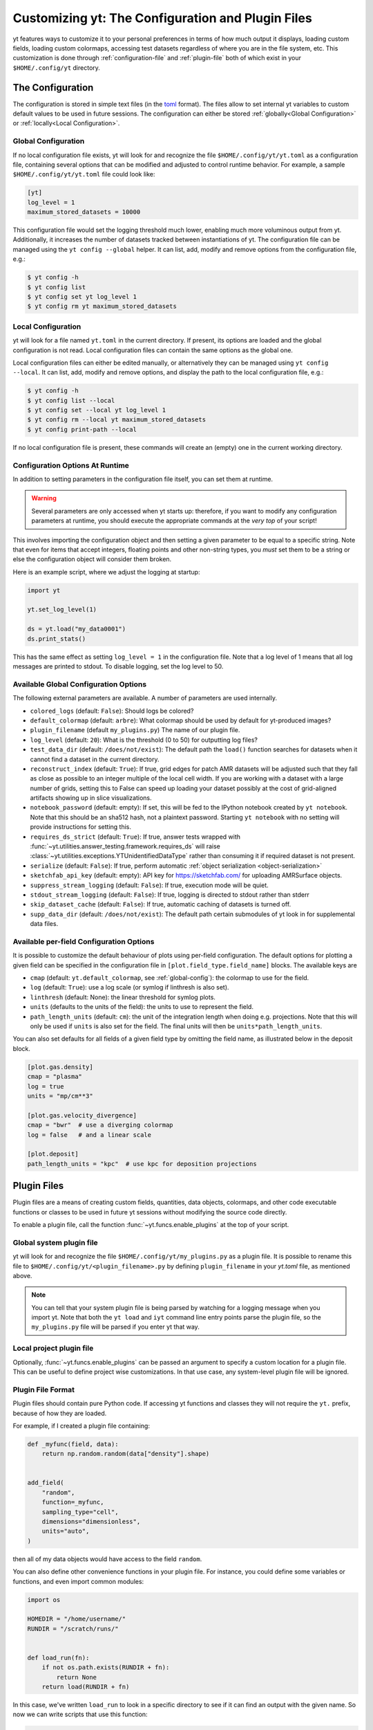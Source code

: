 Customizing yt: The Configuration and Plugin Files
==================================================

yt features ways to customize it to your personal preferences in terms of
how much output it displays, loading custom fields, loading custom colormaps,
accessing test datasets regardless of where you are in the file system, etc.
This customization is done through :ref:`configuration-file` and
:ref:`plugin-file` both of which exist in your ``$HOME/.config/yt`` directory.

.. _configuration-file:

The Configuration
-----------------

The configuration is stored in simple text files (in the `toml <https://github.com/toml-lang/toml>`_ format).
The files allow to set internal yt variables to custom default values to be used in future sessions.
The configuration can either be stored :ref:`globally<Global Configuration>` or :ref:`locally<Local Configuration>`.

Global Configuration
^^^^^^^^^^^^^^^^^^^^

If no local configuration file exists, yt will look for and recognize the file
``$HOME/.config/yt/yt.toml`` as a configuration file, containing several options
that can be modified and adjusted to control runtime behavior.  For example, a sample
``$HOME/.config/yt/yt.toml`` file could look
like:

.. code-block:: none

   [yt]
   log_level = 1
   maximum_stored_datasets = 10000

This configuration file would set the logging threshold much lower, enabling
much more voluminous output from yt.  Additionally, it increases the number of
datasets tracked between instantiations of yt. The configuration file can be
managed using the ``yt config --global`` helper. It can list, add, modify and remove
options from the configuration file, e.g.:

.. code-block:: none

   $ yt config -h
   $ yt config list
   $ yt config set yt log_level 1
   $ yt config rm yt maximum_stored_datasets


Local Configuration
^^^^^^^^^^^^^^^^^^^

yt will look for a file named ``yt.toml`` in the current directory. If present, its options
are loaded and the global configuration is not read. Local configuration files
can contain the same options as the global one.

Local configuration files can either be edited manually, or alternatively they
can be managed using ``yt config --local``. It can list, add, modify and remove
options, and display the path to the local configuration file, e.g.:

.. code-block:: none

   $ yt config -h
   $ yt config list --local
   $ yt config set --local yt log_level 1
   $ yt config rm --local yt maximum_stored_datasets
   $ yt config print-path --local

If no local configuration file is present, these commands will create an (empty) one
in the current working directory.

Configuration Options At Runtime
^^^^^^^^^^^^^^^^^^^^^^^^^^^^^^^^

In addition to setting parameters in the configuration file itself, you can set
them at runtime.

.. warning:: Several parameters are only accessed when yt starts up: therefore,
   if you want to modify any configuration parameters at runtime, you should
   execute the appropriate commands at the *very top* of your script!

This involves importing the configuration object and then setting a given
parameter to be equal to a specific string.  Note that even for items that
accept integers, floating points and other non-string types, you *must* set
them to be a string or else the configuration object will consider them broken.

Here is an example script, where we adjust the logging at startup:

.. code-block:: python

   import yt

   yt.set_log_level(1)

   ds = yt.load("my_data0001")
   ds.print_stats()

This has the same effect as setting ``log_level = 1`` in the configuration
file. Note that a log level of 1 means that all log messages are printed to
stdout.  To disable logging, set the log level to 50.


.. _global-config:

Available Global Configuration Options
^^^^^^^^^^^^^^^^^^^^^^^^^^^^^^^^^^^^^^

The following external parameters are available.  A number of parameters are
used internally.

* ``colored_logs`` (default: ``False``): Should logs be colored?
* ``default_colormap`` (default: ``arbre``): What colormap should be used by
  default for yt-produced images?
* ``plugin_filename``  (default ``my_plugins.py``) The name of our plugin file.
* ``log_level`` (default: ``20``): What is the threshold (0 to 50) for
  outputting log files?
* ``test_data_dir`` (default: ``/does/not/exist``): The default path the
  ``load()`` function searches for datasets when it cannot find a dataset in the
  current directory.
* ``reconstruct_index`` (default: ``True``): If true, grid edges for patch AMR
  datasets will be adjusted such that they fall as close as possible to an
  integer multiple of the local cell width. If you are working with a dataset
  with a large number of grids, setting this to False can speed up loading
  your dataset possibly at the cost of grid-aligned artifacts showing up in
  slice visualizations.
* ``notebook_password`` (default: empty): If set, this will be fed to the
  IPython notebook created by ``yt notebook``.  Note that this should be an
  sha512 hash, not a plaintext password.  Starting ``yt notebook`` with no
  setting will provide instructions for setting this.
* ``requires_ds_strict`` (default: ``True``): If true, answer tests wrapped
  with :func:`~yt.utilities.answer_testing.framework.requires_ds` will raise
  :class:`~yt.utilities.exceptions.YTUnidentifiedDataType` rather than consuming
  it if required dataset is not present.
* ``serialize`` (default: ``False``): If true, perform automatic
  :ref:`object serialization <object-serialization>`
* ``sketchfab_api_key`` (default: empty): API key for https://sketchfab.com/ for
  uploading AMRSurface objects.
* ``suppress_stream_logging`` (default: ``False``): If true, execution mode will be
  quiet.
* ``stdout_stream_logging`` (default: ``False``): If true, logging is directed
  to stdout rather than stderr
* ``skip_dataset_cache`` (default: ``False``): If true, automatic caching of datasets
  is turned off.
* ``supp_data_dir`` (default: ``/does/not/exist``): The default path certain
  submodules of yt look in for supplemental data files.


.. _per-field-config:

Available per-field Configuration Options
^^^^^^^^^^^^^^^^^^^^^^^^^^^^^^^^^^^^^^^^^

It is possible to customize the default behaviour of plots using per-field configuration.
The default options for plotting a given field can be specified in the configuration file
in ``[plot.field_type.field_name]`` blocks. The available keys are

* ``cmap`` (default: ``yt.default_colormap``, see :ref:`global-config`): the colormap to
  use for the field.
* ``log`` (default: ``True``): use a log scale (or symlog if linthresh is also set).
* ``linthresh`` (default: None): the linear threshold for symlog plots.
* ``units`` (defaults to the units of the field): the units to use to represent the field.
* ``path_length_units`` (default: ``cm``): the unit of the integration length when doing
  e.g. projections. Note that this will only be used if ``units`` is also set for the field.
  The final units will then be ``units*path_length_units``.

You can also set defaults for all fields of a given field type by omitting the field name,
as illustrated below in the deposit block.

.. code-block:: toml

  [plot.gas.density]
  cmap = "plasma"
  log = true
  units = "mp/cm**3"

  [plot.gas.velocity_divergence]
  cmap = "bwr"  # use a diverging colormap
  log = false   # and a linear scale

  [plot.deposit]
  path_length_units = "kpc"  # use kpc for deposition projections


.. _plugin-file:

Plugin Files
------------

Plugin files are a means of creating custom fields, quantities, data objects,
colormaps, and other code executable functions or classes to be used in future
yt sessions without modifying the source code directly.

To enable a plugin file, call the function
:func:`~yt.funcs.enable_plugins` at the top of your script.

Global system plugin file
^^^^^^^^^^^^^^^^^^^^^^^^^

yt will look for and recognize the file ``$HOME/.config/yt/my_plugins.py`` as a
plugin file. It is possible to rename this file to ``$HOME/.config/yt/<plugin_filename>.py``
by defining ``plugin_filename`` in your `yt.toml` file, as mentioned above.

.. note::

   You can tell that your system plugin file is being parsed by watching for a logging
   message when you import yt.  Note that both the ``yt load`` and ``iyt``
   command line entry points parse the plugin file, so the ``my_plugins.py``
   file will be parsed if you enter yt that way.


Local project plugin file
^^^^^^^^^^^^^^^^^^^^^^^^^

Optionally, :func:`~yt.funcs.enable_plugins` can be passed an argument to specify
a custom location for a plugin file. This can be useful to define project wise customizations.
In that use case, any system-level plugin file will be ignored.

Plugin File Format
^^^^^^^^^^^^^^^^^^

Plugin files should contain pure Python code. If accessing yt functions and classes
they will not require the ``yt.`` prefix, because of how they are loaded.

For example, if I created a plugin file containing:

.. code-block:: python

   def _myfunc(field, data):
       return np.random.random(data["density"].shape)


   add_field(
       "random",
       function=_myfunc,
       sampling_type="cell",
       dimensions="dimensionless",
       units="auto",
   )

then all of my data objects would have access to the field ``random``.

You can also define other convenience functions in your plugin file.  For
instance, you could define some variables or functions, and even import common
modules:

.. code-block:: python

   import os

   HOMEDIR = "/home/username/"
   RUNDIR = "/scratch/runs/"


   def load_run(fn):
       if not os.path.exists(RUNDIR + fn):
           return None
       return load(RUNDIR + fn)

In this case, we've written ``load_run`` to look in a specific directory to see
if it can find an output with the given name.  So now we can write scripts that
use this function:

.. code-block:: python

   import yt

   yt.enable_plugins()

   my_run = yt.load_run("hotgasflow/DD0040/DD0040")

And because we have used ``yt.enable_plugins`` we have access to the
``load_run`` function defined in our plugin file.

.. note::
    if your convenience function's name colliding with an existing object
    within yt's namespace, it will be ignored.

Note that using the plugins file implies that your script is no longer fully
reproducible. If you share your script with someone else and use some of the
functionality if your plugins file, you will also need to share your plugins
file for someone else to re-run your script properly.

Adding Custom Colormaps
^^^^^^^^^^^^^^^^^^^^^^^

To add custom :ref:`colormaps` to your plugin file, you must use the
:func:`~yt.visualization.color_maps.make_colormap` function to generate a
colormap of your choice and then add it to the plugin file.  You can see
an example of this in :ref:`custom-colormaps`.  Remember that you don't need
to prefix commands in your plugin file with ``yt.``, but you'll only be
able to access the colormaps when you load the ``yt.mods`` module, not simply
``yt``.
